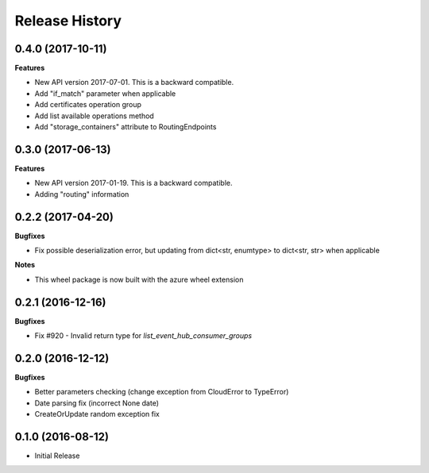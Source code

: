 .. :changelog:

Release History
===============

0.4.0 (2017-10-11)
++++++++++++++++++

**Features**

- New API version 2017-07-01. This is a backward compatible.
- Add "if_match" parameter when applicable
- Add certificates operation group
- Add list available operations method
- Add "storage_containers" attribute to RoutingEndpoints

0.3.0 (2017-06-13)
++++++++++++++++++

**Features**

- New API version 2017-01-19. This is a backward compatible.
- Adding "routing" information

0.2.2 (2017-04-20)
++++++++++++++++++

**Bugfixes**

- Fix possible deserialization error, but updating from dict<str, enumtype> to dict<str, str> when applicable

**Notes**

- This wheel package is now built with the azure wheel extension

0.2.1 (2016-12-16)
++++++++++++++++++

**Bugfixes**

* Fix #920 - Invalid return type for `list_event_hub_consumer_groups`

0.2.0 (2016-12-12)
++++++++++++++++++

**Bugfixes**

* Better parameters checking (change exception from CloudError to TypeError)
* Date parsing fix (incorrect None date)
* CreateOrUpdate random exception fix

0.1.0 (2016-08-12)
++++++++++++++++++

* Initial Release
